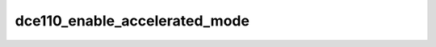 .. -*- coding: utf-8; mode: rst -*-
.. src-file: drivers/gpu/drm/amd/display/dc/dce110/dce110_hw_sequencer.c

.. _`dce110_enable_accelerated_mode`:

dce110_enable_accelerated_mode
==============================

.. c:function:: void dce110_enable_accelerated_mode(struct dc *dc, struct dc_state *context)

    1. Power down all DC HW blocks 2. Disable VGA engine on all controllers 3. Enable power gating for controller 4. Set acc_mode_change bit (VBIOS will clear this bit when going to FSDOS)

    :param dc:
        *undescribed*
    :type dc: struct dc \*

    :param context:
        *undescribed*
    :type context: struct dc_state \*

.. This file was automatic generated / don't edit.

